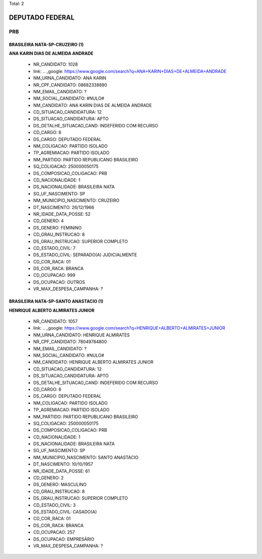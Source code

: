 Total: 2

DEPUTADO FEDERAL
================

PRB
---

BRASILEIRA NATA-SP-CRUZEIRO (1)
...............................

**ANA KARIN DIAS DE ALMEIDA ANDRADE**

  - NR_CANDIDATO: 1028
  - link: .. _google: https://www.google.com/search?q=ANA+KARIN+DIAS+DE+ALMEIDA+ANDRADE
  - NM_URNA_CANDIDATO: ANA KARIN
  - NR_CPF_CANDIDATO: 08682338890
  - NM_EMAIL_CANDIDATO: ?
  - NM_SOCIAL_CANDIDATO: #NULO#
  - NM_CANDIDATO: ANA KARIN DIAS DE ALMEIDA ANDRADE
  - CD_SITUACAO_CANDIDATURA: 12
  - DS_SITUACAO_CANDIDATURA: APTO
  - DS_DETALHE_SITUACAO_CAND: INDEFERIDO COM RECURSO
  - CD_CARGO: 6
  - DS_CARGO: DEPUTADO FEDERAL
  - NM_COLIGACAO: PARTIDO ISOLADO
  - TP_AGREMIACAO: PARTIDO ISOLADO
  - NM_PARTIDO: PARTIDO REPUBLICANO BRASILEIRO
  - SQ_COLIGACAO: 250000050175
  - DS_COMPOSICAO_COLIGACAO: PRB
  - CD_NACIONALIDADE: 1
  - DS_NACIONALIDADE: BRASILEIRA NATA
  - SG_UF_NASCIMENTO: SP
  - NM_MUNICIPIO_NASCIMENTO: CRUZEIRO
  - DT_NASCIMENTO: 26/12/1966
  - NR_IDADE_DATA_POSSE: 52
  - CD_GENERO: 4
  - DS_GENERO: FEMININO
  - CD_GRAU_INSTRUCAO: 8
  - DS_GRAU_INSTRUCAO: SUPERIOR COMPLETO
  - CD_ESTADO_CIVIL: 7
  - DS_ESTADO_CIVIL: SEPARADO(A) JUDICIALMENTE
  - CD_COR_RACA: 01
  - DS_COR_RACA: BRANCA
  - CD_OCUPACAO: 999
  - DS_OCUPACAO: OUTROS
  - VR_MAX_DESPESA_CAMPANHA: ?


BRASILEIRA NATA-SP-SANTO ANASTACIO (1)
......................................

**HENRIQUE ALBERTO ALMIRATES JUNIOR**

  - NR_CANDIDATO: 1057
  - link: .. _google: https://www.google.com/search?q=HENRIQUE+ALBERTO+ALMIRATES+JUNIOR
  - NM_URNA_CANDIDATO: HENRIQUE ALMIRATES
  - NR_CPF_CANDIDATO: 78049784800
  - NM_EMAIL_CANDIDATO: ?
  - NM_SOCIAL_CANDIDATO: #NULO#
  - NM_CANDIDATO: HENRIQUE ALBERTO ALMIRATES JUNIOR
  - CD_SITUACAO_CANDIDATURA: 12
  - DS_SITUACAO_CANDIDATURA: APTO
  - DS_DETALHE_SITUACAO_CAND: INDEFERIDO COM RECURSO
  - CD_CARGO: 6
  - DS_CARGO: DEPUTADO FEDERAL
  - NM_COLIGACAO: PARTIDO ISOLADO
  - TP_AGREMIACAO: PARTIDO ISOLADO
  - NM_PARTIDO: PARTIDO REPUBLICANO BRASILEIRO
  - SQ_COLIGACAO: 250000050175
  - DS_COMPOSICAO_COLIGACAO: PRB
  - CD_NACIONALIDADE: 1
  - DS_NACIONALIDADE: BRASILEIRA NATA
  - SG_UF_NASCIMENTO: SP
  - NM_MUNICIPIO_NASCIMENTO: SANTO ANASTACIO
  - DT_NASCIMENTO: 10/10/1957
  - NR_IDADE_DATA_POSSE: 61
  - CD_GENERO: 2
  - DS_GENERO: MASCULINO
  - CD_GRAU_INSTRUCAO: 8
  - DS_GRAU_INSTRUCAO: SUPERIOR COMPLETO
  - CD_ESTADO_CIVIL: 3
  - DS_ESTADO_CIVIL: CASADO(A)
  - CD_COR_RACA: 01
  - DS_COR_RACA: BRANCA
  - CD_OCUPACAO: 257
  - DS_OCUPACAO: EMPRESÁRIO
  - VR_MAX_DESPESA_CAMPANHA: ?

